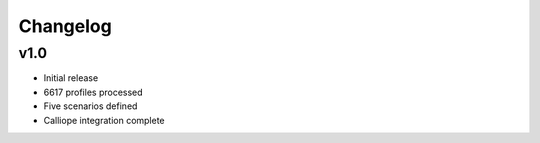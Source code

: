 Changelog
=========

v1.0
-----

- Initial release
- 6617 profiles processed
- Five scenarios defined
- Calliope integration complete